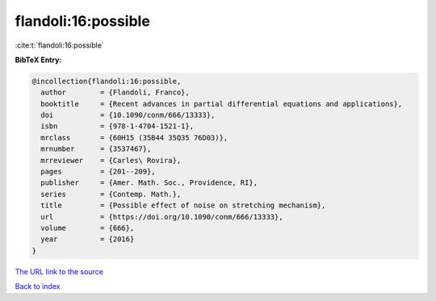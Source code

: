 flandoli:16:possible
====================

:cite:t:`flandoli:16:possible`

**BibTeX Entry:**

.. code-block:: bibtex

   @incollection{flandoli:16:possible,
     author        = {Flandoli, Franco},
     booktitle     = {Recent advances in partial differential equations and applications},
     doi           = {10.1090/conm/666/13333},
     isbn          = {978-1-4704-1521-1},
     mrclass       = {60H15 (35B44 35Q35 76D03)},
     mrnumber      = {3537467},
     mrreviewer    = {Carles\ Rovira},
     pages         = {201--209},
     publisher     = {Amer. Math. Soc., Providence, RI},
     series        = {Contemp. Math.},
     title         = {Possible effect of noise on stretching mechanism},
     url           = {https://doi.org/10.1090/conm/666/13333},
     volume        = {666},
     year          = {2016}
   }
`The URL link to the source <https://doi.org/10.1090/conm/666/13333>`_


`Back to index <../By-Cite-Keys.html>`_
